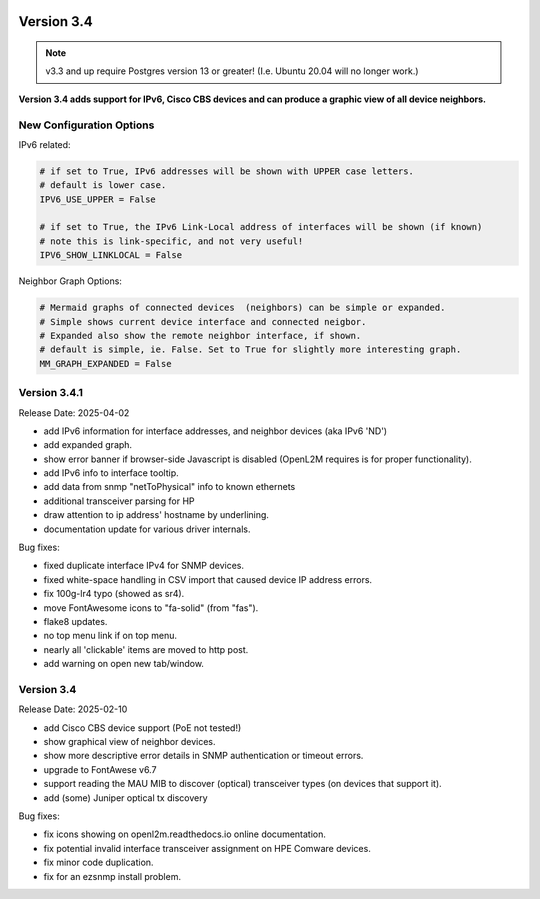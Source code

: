 .. image:: ../_static/openl2m_logo.png

===========
Version 3.4
===========

.. note::

  v3.3 and up require Postgres version 13 or greater! (I.e. Ubuntu 20.04 will no longer work.)


**Version 3.4 adds support for IPv6, Cisco CBS devices and can produce a graphic view of all device neighbors.**

New Configuration Options
-------------------------

IPv6 related:

.. code-block:: python

  # if set to True, IPv6 addresses will be shown with UPPER case letters.
  # default is lower case.
  IPV6_USE_UPPER = False

  # if set to True, the IPv6 Link-Local address of interfaces will be shown (if known)
  # note this is link-specific, and not very useful!
  IPV6_SHOW_LINKLOCAL = False

Neighbor Graph Options:

.. code-block:: python

  # Mermaid graphs of connected devices  (neighbors) can be simple or expanded.
  # Simple shows current device interface and connected neigbor.
  # Expanded also show the remote neighbor interface, if shown.
  # default is simple, ie. False. Set to True for slightly more interesting graph.
  MM_GRAPH_EXPANDED = False



Version 3.4.1
-------------

Release Date: 2025-04-02

* add IPv6 information for interface addresses, and neighbor devices (aka IPv6 'ND')
* add expanded graph.
* show error banner if browser-side Javascript is disabled (OpenL2M requires is for proper functionality).
* add IPv6 info to interface tooltip.
* add data from snmp "netToPhysical" info to known ethernets
* additional transceiver parsing for HP
* draw attention to ip address' hostname by underlining.
* documentation update for various driver internals.

Bug fixes:

* fixed duplicate interface IPv4 for SNMP devices.
* fixed white-space handling in CSV import that caused device IP address errors.
* fix 100g-lr4 typo (showed as sr4).
* move FontAwesome icons to "fa-solid" (from "fas").
* flake8 updates.
* no top menu link if on top menu.
* nearly all 'clickable' items are moved to http post.
* add warning on open new tab/window.


Version 3.4
-------------

Release Date: 2025-02-10

* add Cisco CBS device support (PoE not tested!)
* show graphical view of neighbor devices.
* show more descriptive error details in SNMP authentication or timeout errors.
* upgrade to FontAwese v6.7
* support reading the MAU MIB to discover (optical) transceiver types (on devices that support it).
* add (some) Juniper optical tx discovery

Bug fixes:

* fix icons showing on openl2m.readthedocs.io online documentation.
* fix potential invalid interface transceiver assignment on HPE Comware devices.
* fix minor code duplication.
* fix for an ezsnmp install problem.